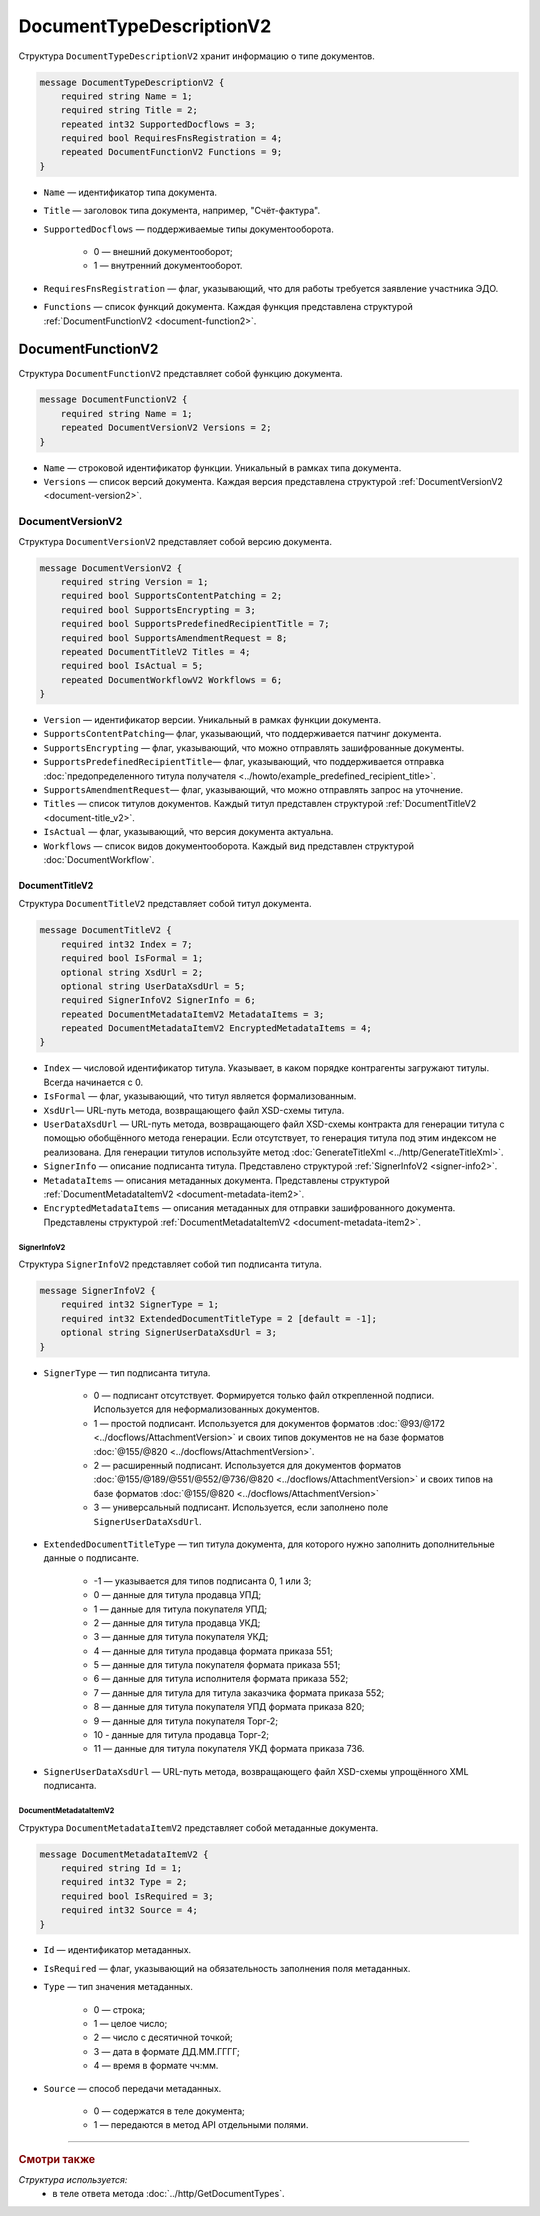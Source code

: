 ﻿DocumentTypeDescriptionV2
=========================

Структура ``DocumentTypeDescriptionV2`` хранит информацию о типе документов.

.. code-block:: protobuf

    message DocumentTypeDescriptionV2 {
        required string Name = 1;
        required string Title = 2;
        repeated int32 SupportedDocflows = 3;
        required bool RequiresFnsRegistration = 4;
        repeated DocumentFunctionV2 Functions = 9;
    }

- ``Name`` — идентификатор типа документа.
- ``Title`` — заголовок типа документа, например, "Счёт-фактура".
- ``SupportedDocflows`` — поддерживаемые типы документооборота.

	- 0 — внешний документооборот;

	- 1 — внутренний документооборот.

- ``RequiresFnsRegistration`` — флаг, указывающий, что для работы требуется заявление участника ЭДО.
- ``Functions`` — список функций документа. Каждая функция представлена структурой :ref:`DocumentFunctionV2 <document-function2>`.

.. _document-function2:

DocumentFunctionV2
------------------

Структура ``DocumentFunctionV2`` представляет собой функцию документа.

.. code-block:: protobuf

    message DocumentFunctionV2 {
        required string Name = 1;
        repeated DocumentVersionV2 Versions = 2;
    }

- ``Name`` — строковой идентификатор функции. Уникальный в рамках типа документа.
- ``Versions`` — cписок версий документа. Каждая версия представлена структурой :ref:`DocumentVersionV2 <document-version2>`.

.. _document-version2:

DocumentVersionV2
~~~~~~~~~~~~~~~~~

Структура ``DocumentVersionV2`` представляет собой версию документа.

.. code-block:: protobuf

    message DocumentVersionV2 {  
        required string Version = 1;
        required bool SupportsContentPatching = 2;
        required bool SupportsEncrypting = 3;        
        required bool SupportsPredefinedRecipientTitle = 7;
        required bool SupportsAmendmentRequest = 8;
        repeated DocumentTitleV2 Titles = 4;
        required bool IsActual = 5;
        repeated DocumentWorkflowV2 Workflows = 6;
    }

- ``Version`` — идентификатор версии. Уникальный в рамках функции документа.
- ``SupportsContentPatching``— флаг, указывающий, что поддерживается патчинг документа.
- ``SupportsEncrypting`` — флаг, указывающий, что можно отправлять зашифрованные документы.
- ``SupportsPredefinedRecipientTitle``— флаг, указывающий, что поддерживается отправка :doc:`предопределенного титула получателя <../howto/example_predefined_recipient_title>`.
- ``SupportsAmendmentRequest``— флаг, указывающий, что можно отправлять запрос на уточнение.
- ``Titles`` — список титулов документов. Каждый титул представлен структурой :ref:`DocumentTitleV2 <document-title_v2>`.
- ``IsActual`` — флаг, указывающий, что версия документа актуальна.
- ``Workflows`` — список видов документооборота. Каждый вид представлен структурой :doc:`DocumentWorkflow`.


.. _document-title_v2:

DocumentTitleV2
```````````````

Структура ``DocumentTitleV2`` представляет собой титул документа.

.. code-block:: protobuf

    message DocumentTitleV2 {
        required int32 Index = 7;
        required bool IsFormal = 1;
        optional string XsdUrl = 2;
        optional string UserDataXsdUrl = 5;
        required SignerInfoV2 SignerInfo = 6;
        repeated DocumentMetadataItemV2 MetadataItems = 3;
        repeated DocumentMetadataItemV2 EncryptedMetadataItems = 4;
    }

- ``Index`` — числовой идентификатор титула. Указывает, в каком порядке контрагенты загружают титулы. Всегда начинается с 0.
- ``IsFormal`` — флаг, указывающий, что титул является формализованным.
- ``XsdUrl``— URL-путь метода, возвращающего файл XSD-схемы титула.
- ``UserDataXsdUrl`` — URL-путь метода, возвращающего файл XSD-схемы контракта для генерации титула с помощью обобщённого метода генерации. Если отсутствует, то генерация титула под этим индексом не реализована. Для генерации титулов используйте метод :doc:`GenerateTitleXml <../http/GenerateTitleXml>`.
- ``SignerInfo`` — описание подписанта титула. Представлено структурой :ref:`SignerInfoV2 <signer-info2>`.
- ``MetadataItems`` — описания метаданных документа. Представлены структурой :ref:`DocumentMetadataItemV2 <document-metadata-item2>`.
- ``EncryptedMetadataItems`` — описания метаданных для отправки зашифрованного документа. Представлены структурой :ref:`DocumentMetadataItemV2 <document-metadata-item2>`.

.. _signer-info2:

SignerInfoV2
************

Структура ``SignerInfoV2`` представляет собой тип подписанта титула.

.. code-block:: protobuf

    message SignerInfoV2 {
        required int32 SignerType = 1;
        required int32 ExtendedDocumentTitleType = 2 [default = -1];
        optional string SignerUserDataXsdUrl = 3;
    }

- ``SignerType`` — тип подписанта титула.

	- 0 — подписант отсутствует. Формируется только файл открепленной подписи. Используется для неформализованных документов.

	- 1 — простой подписант. Используется для документов форматов :doc:`@93/@172 <../docflows/AttachmentVersion>` и своих типов документов не на базе форматов :doc:`@155/@820 <../docflows/AttachmentVersion>`.

	- 2 — расширенный подписант. Используется для документов форматов :doc:`@155/@189/@551/@552/@736/@820 <../docflows/AttachmentVersion>` и своих типов на базе форматов :doc:`@155/@820 <../docflows/AttachmentVersion>`

	- 3 — универсальный подписант. Используется, если заполнено поле ``SignerUserDataXsdUrl``.

- ``ExtendedDocumentTitleType`` — тип титула документа, для которого нужно заполнить дополнительные данные о подписанте.

	- -1 — указывается для типов подписанта 0, 1 или 3;

	- 0 — данные для титула продавца УПД;

	- 1 — данные для титула покупателя УПД;

	- 2 — данные для титула продавца УКД;

	- 3 — данные для титула покупателя УКД;

	- 4 — данные для титула продавца формата приказа 551;

	- 5 — данные для титула покупателя формата приказа 551;

	- 6 — данные для титула исполнителя формата приказа 552;

	- 7 — данные для титула для титула заказчика формата приказа 552;

	- 8 — данные для титула покупателя УПД формата приказа 820;

	- 9 — данные для титула покупателя Торг-2;

	- 10 - данные для титула продавца Торг-2;

	- 11 — данные для титула покупателя УКД формата приказа 736.

- ``SignerUserDataXsdUrl`` — URL-путь метода, возвращающего файл XSD-схемы упрощённого XML подписанта.

.. _document-metadata-item2:

DocumentMetadataItemV2
**********************

Структура ``DocumentMetadataItemV2`` представляет собой метаданные документа.

.. code-block:: protobuf

    message DocumentMetadataItemV2 {
        required string Id = 1;
        required int32 Type = 2;
        required bool IsRequired = 3;
        required int32 Source = 4;
    }

- ``Id`` — идентификатор метаданных.
- ``IsRequired`` — флаг, указывающий на обязательность заполнения поля метаданных.
- ``Type`` — тип значения метаданных.

	- 0 — строка;

	- 1 — целое число;

	- 2 — число с десятичной точкой;

	- 3 — дата в формате ДД.ММ.ГГГГ;

	- 4 — время в формате чч:мм.

- ``Source`` — способ передачи метаданных.

	- 0 — содержатся в теле документа;

	- 1 — передаются в метод API отдельными полями.

----

.. rubric:: Смотри также

*Структура используется:*
	- в теле ответа метода :doc:`../http/GetDocumentTypes`.
